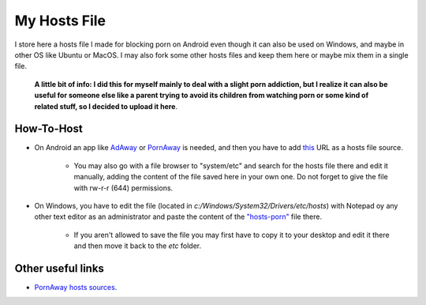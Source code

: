 My Hosts File
=============

I store here a hosts file I made for blocking porn on Android even though it can also be used on Windows, and maybe in other OS like Ubuntu or MacOS. I may also fork some other hosts files and keep them here or maybe mix them in a single file.

    **A little bit of info: I did this for myself mainly to deal with a slight
    porn addiction, but I realize it can also be useful for someone else
    like a parent trying to avoid its children from watching porn or some
    kind of related stuff, so I decided to upload it here**.

How-To-Host
-----------------------
- On Android an app like `AdAway
  <https://forum.xda-developers.com/showthread.php?t=2190753>`_ or `PornAway
  <https://forum.xda-developers.com/android/apps-games/root-pornaway-block-porn-sites-t3460036>`_ is needed, and then you have to add `this
  <https://raw.githubusercontent.com/foopsss/hosts/master/hosts-porn>`_ URL as a hosts file source.
   - You may also go with a file browser to "system/etc" and search for the hosts file there and edit it manually, adding the content of the file saved here in your own one. Do not forget to give the file with rw-r-r (644) permissions.
- On Windows, you have to edit the file (located in *c:/Windows/System32/Drivers/etc/hosts*) with Notepad oy any other text editor as an administrator and paste the content of the `"hosts-porn"
  <https://github.com/foopsss/hosts/blob/master/hosts-porn>`_ file there.
   - If you aren't allowed to save the file you may first have to copy it to your desktop and edit it there and then move it back to the *etc* folder.
   
Other useful links
-----------------------
- `PornAway hosts sources
  <https://github.com/mhxion/pornaway/tree/master/hosts>`_.
